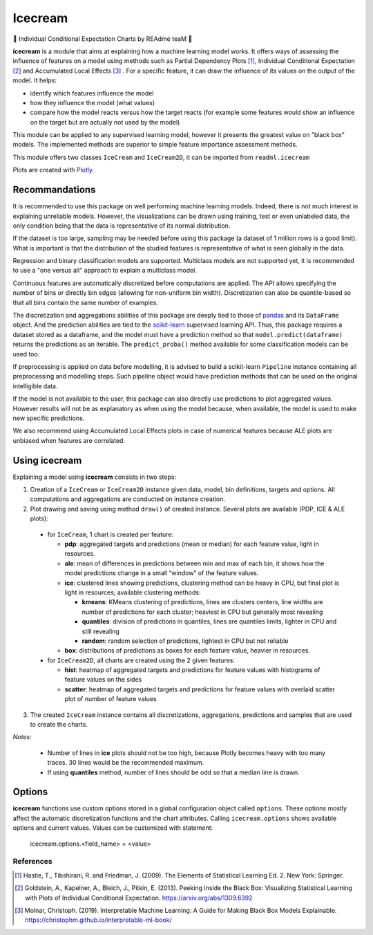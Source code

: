 .. SPDX-FileCopyrightText: 2022 GroupeSNCF 
..
.. SPDX-License-Identifier: Apache-2.0

Icecream
========

🍨 Individual Conditional Expectation Charts by REAdme teaM 🍦

**icecream** is a module that aims at explaining how a machine learning model works. It offers ways of assessing the influence of features on a model using methods such as Partial Dependency Plots [1]_, Individual Conditional Expectation [2]_ and Accumulated Local Effects [3]_ . For a specific feature, it can draw the influence of its values on the output of the model. It helps:

- identify which features influence the model
- how they influence the model (what values)
- compare how the model reacts versus how the target reacts (for example some features would show an influence on the target but are actually not used by the model)

This module can be applied to any supervised learning model, however it presents the greatest value on "black box" models. The implemented methods are superior to simple feature importance assessment methods.

This module offers two classes ``IceCream`` and ``IceCream2D``, it can be imported from ``readml.icecream``

Plots are created with Plotly_.

Recommandations
~~~~~~~~~~~~~~~

It is recommended to use this package on well performing machine learning models. Indeed, there is not much interest in explaining unreliable models. However, the visualizations can be drawn using training, test or even unlabeled data, the only condition being that the data is representative of its normal distribution.

If the dataset is too large, sampling may be needed before using this package (a dataset of 1 million rows is a good limit). What is important is that the distribution of the studied features is representative of what is seen globally in the data.

Regression and binary classification models are supported. Multiclass models are not supported yet, it is recommended to use a "one versus all" approach to explain a multiclass model.

Continuous features are automatically discretized before computations are applied. The API allows specifying the number of bins or directly bin edges (allowing for non-uniform bin width). Discretization can also be quantile-based so that all bins contain the same number of examples.

The discretization and aggregations abilities of this package are deeply tied to those of pandas_ and its ``DataFrame`` object. And the prediction abilities are tied to the scikit-learn_ supervised learning API. Thus, this package requires a dataset stored as a dataframe, and the model must have a prediction method so that ``model.predict(dataframe)`` returns the predictions as an iterable. The ``predict_proba()`` method available for some classification models can be used too.

If preprocessing is applied on data before modelling, it is advised to build a scikit-learn ``Pipeline`` instance containing all preprocessing and modelling steps. Such pipeline object would have prediction methods that can be used on the original intelligible data.

If the model is not available to the user, this package can also directly use predictions to plot aggregated values. However results will not be as explanatory as when using the model because, when available, the model is used to make new specific predictions.

We also recommend using Accumulated Local Effects plots in case of numerical features because ALE plots are unbiased when features are correlated.

.. _pandas : http://pandas.pydata.org/
.. _scikit-learn: https://scikit-learn.org/stable/

Using icecream
~~~~~~~~~~~~~~

Explaining a model using **icecream** consists in two steps:

1. Creation of a ``IceCream`` or ``IceCream2D`` instance given data, model, bin definitions, targets and options. All computations and aggregations are conducted on instance creation.
2. Plot drawing and saving using method ``draw()`` of created instance. Several plots are available (PDP, ICE & ALE plots):

  - for ``IceCream``, 1 chart is created per feature:

    - **pdp**: aggregated targets and predictions (mean or median) for each feature value, light in resources.
    - **ale**: mean of differences in predictions between min and max of each bin, it shows how the model predictions change in a small “window” of the feature values.
    - **ice**: clustered lines showing predictions, clustering method can be heavy in CPU, but final plot is light in resources; available clustering methods:

      - **kmeans**: KMeans clustering of predictions, lines are clusters centers, line widths are number of predictions for each cluster; heaviest in CPU but generally most revealing
      - **quantiles**: division of predictions in quantiles, lines are quantiles limits, lighter in CPU and still revealing
      - **random**: random selection of predictions, lightest in CPU but not reliable

    - **box**: distributions of predictions as boxes for each feature value, heavier in resources.

  - for ``IceCream2D``, all charts are created using the 2 given features:

    - **hist**: heatmap of aggregated targets and predictions for feature values with histograms of feature values on the sides
    - **scatter**: heatmap of aggregated targets and predictions for feature values with overlaid scatter plot of number of feature values

3. The created ``IceCream`` instance contains all discretizations, aggregations, predictions and samples that are used to create the charts.

*Notes:*

  - Number of lines in **ice** plots should not be too high, because Plotly becomes heavy with too many traces. 30 lines would be the recommended maximum.
  - If using **quantiles** method, number of lines should be odd so that a median line is drawn.

Options
~~~~~~~

**icecream** functions use custom options stored in a global configuration object called ``options``. These options mostly affect the automatic discretization functions and the chart attributes. Calling ``icecream.options`` shows available options and current values. Values can be customized with statement:

    icecream.options.<field_name> = <value>


References
----------

.. [1] Hastie, T., Tibshirani, R. and Friedman, J. (2009). The Elements of Statistical Learning Ed. 2. New York: Springer.
.. [2] Goldstein, A., Kapelner, A., Bleich, J., Pitkin, E. (2013). Peeking Inside the Black Box: Visualizing Statistical Learning with Plots of Individual Conditional Expectation. https://arxiv.org/abs/1309.6392
.. [3] Molnar, Christoph. (2019). Interpretable Machine Learning: A Guide for Making Black Box Models Explainable. https://christophm.github.io/interpretable-ml-book/
.. _Plotly: https://plot.ly/python/